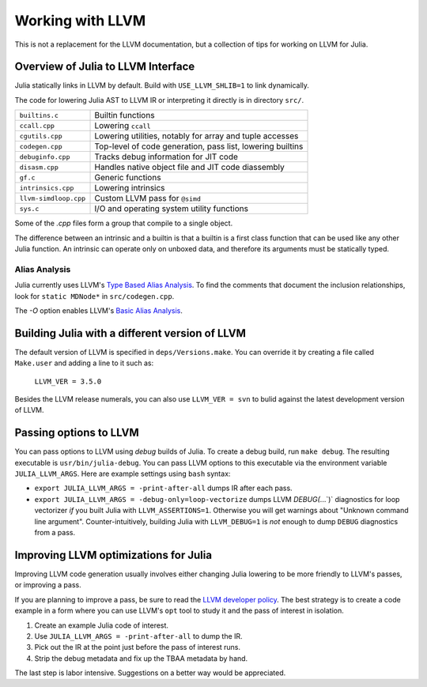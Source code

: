 .. _devdocs-llvm:

Working with LLVM
=================

This is not a replacement for the LLVM documentation, but a collection
of tips for working on LLVM for Julia.

Overview of Julia to LLVM Interface
-----------------------------------

Julia statically links in LLVM by default.
Build with ``USE_LLVM_SHLIB=1`` to link dynamically.

The code for lowering Julia AST to LLVM IR or interpreting it directly is in
directory ``src/``.

+---------------------+-------------------------------------------------------------+
|``builtins.c``       | Builtin functions                                           |
+---------------------+-------------------------------------------------------------+
|``ccall.cpp``        | Lowering ``ccall``                                          |
+---------------------+-------------------------------------------------------------+
|``cgutils.cpp``      | Lowering utilities, notably for array and tuple accesses    |
+---------------------+-------------------------------------------------------------+
|``codegen.cpp``      | Top-level of code generation, pass list, lowering builtins  |
+---------------------+-------------------------------------------------------------+
|``debuginfo.cpp``    | Tracks debug information for JIT code                       |
+---------------------+-------------------------------------------------------------+
|``disasm.cpp``       | Handles native object file and JIT code diassembly          |
+---------------------+-------------------------------------------------------------+
|``gf.c``             | Generic functions                                           |
+---------------------+-------------------------------------------------------------+
|``intrinsics.cpp``   | Lowering intrinsics                                         |
+---------------------+-------------------------------------------------------------+
|``llvm-simdloop.cpp``| Custom LLVM pass for ``@simd``                              |
+---------------------+-------------------------------------------------------------+
|``sys.c``            | I/O and operating system utility functions                  |
+---------------------+-------------------------------------------------------------+

Some of the `.cpp` files form a group that compile to a single object.

The difference between an intrinsic and a builtin is that a builtin is a first class
function that can be used like any other Julia function.  An intrinsic can operate
only on unboxed data, and therefore its arguments must be statically typed.

Alias Analysis
^^^^^^^^^^^^^^

Julia currently uses LLVM's `Type Based Alias Analysis <http://llvm.org/docs/LangRef.html#tbaa-metadata>`_.
To find the comments that document the inclusion relationships, look for ``static MDNode*``
in ``src/codegen.cpp``.

The `-O` option enables LLVM's `Basic Alias Analysis <http://llvm.org/docs/AliasAnalysis.html#the-basicaa-pass>`_.

Building Julia with a different version of LLVM
-----------------------------------------------

The default version of LLVM is specified in ``deps/Versions.make``.
You can override it by creating a file called ``Make.user`` and adding a line to it such as:

    ``LLVM_VER = 3.5.0``

Besides the LLVM release numerals, you can
also use ``LLVM_VER = svn`` to bulid against the latest development version
of LLVM.

Passing options to LLVM
-----------------------

You can pass options to LLVM using *debug* builds of Julia.  To create a debug
build, run ``make debug``.  The resulting executable is ``usr/bin/julia-debug``.
You can pass LLVM options to this executable via the environment variable ``JULIA_LLVM_ARGS``.
Here are example settings using ``bash`` syntax:

* ``export JULIA_LLVM_ARGS = -print-after-all`` dumps IR after each pass.

* ``export JULIA_LLVM_ARGS = -debug-only=loop-vectorize`` dumps LLVM `DEBUG(`...`)`
  diagnostics for loop vectorizer *if* you built Julia with ``LLVM_ASSERTIONS=1``.
  Otherwise you will get warnings about "Unknown command line argument".
  Counter-intuitively, building Julia with ``LLVM_DEBUG=1`` is *not* enough to
  dump ``DEBUG`` diagnostics from a pass.

Improving LLVM optimizations for Julia
--------------------------------------

Improving LLVM code generation usually involves either changing Julia lowering
to be more friendly to LLVM's passes, or improving a pass.

If you are planning to improve a pass, be sure to read the
`LLVM developer policy <http://llvm.org/docs/DeveloperPolicy.html>`_.
The best strategy is to create a code example in a form where you can use LLVM's
``opt`` tool to study it and the pass of interest in isolation.

1. Create an example Julia code of interest.

2. Use ``JULIA_LLVM_ARGS = -print-after-all`` to dump the IR.

3. Pick out the IR at the point just before the pass of interest runs.

4. Strip the debug metadata and fix up the TBAA metadata by hand.

The last step is labor intensive.  Suggestions on a better way would be appreciated.


